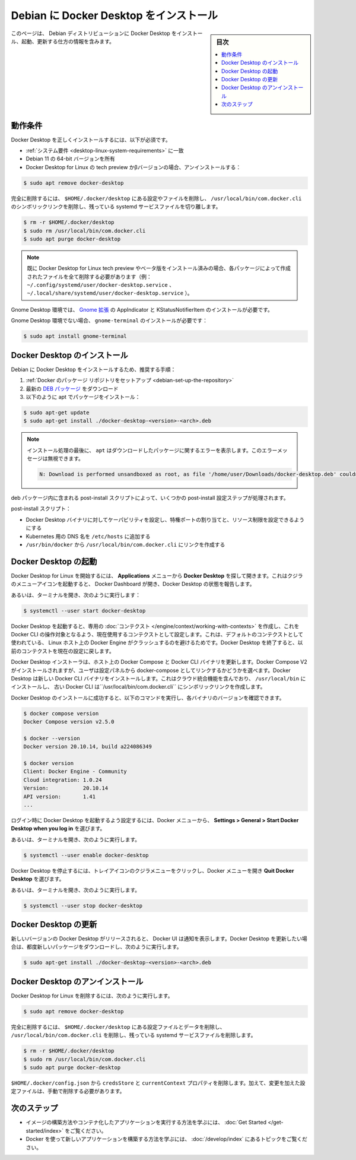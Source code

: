 .. -*- coding: utf-8 -*-
.. URL: https://docs.docker.com/desktop/install/debian/
   doc version: 20.10
      https://github.com/docker/docker.github.io/blob/master/desktop/install/debian.md
.. check date: 2022/09/19
.. Commits on Sep 18, 2022 ee7765c75238c8b9b5b2116374d55d29819afb20
.. -----------------------------------------------------------------------------

.. |whale| image:: ./images/whale-x.png
      :width: 50%

.. Install Docker Desktop on Debian
.. _install-docker-desktop-on-debian:

=======================================
Debian に Docker Desktop をインストール
=======================================

.. sidebar:: 目次

   .. contents::
       :depth: 3
       :local:

.. This page contains information on how to install, launch, and upgrade Docker Desktop on a Debian distribution.

このページは、 Debian ディストリビューションに Docker Desktop をインストール、起動、更新する仕方の情報を含みます。

.. Prerequisites
.. _desktop-debian-prerequisites:

動作条件
==========

.. To install Docker Desktop successfully, you must:

Docker Desktop を正しくインストールするには、以下が必須です。

..  Meet the system requirements.
    Have a 64-bit version of Debian 11.
    Uninstall the tech preview or beta version of Docker Desktop for Linux. Run:

* :ref:`システム要件 <desktop-linux-system-requirements>` に一致
* Debian 11 の 64-bit バージョンを所有
* Docker Desktop for Linux の tech preview かβバージョンの場合、アンインストールする：

.. code-block:: bash

   $ sudo apt remove docker-desktop

.. For a complete cleanup, remove configuration and data files at $HOME/.docker/desktop, the symlink at /usr/local/bin/com.docker.cli, and purge the remaining systemd service files.

完全に削除するには、 ``$HOME/.docker/desktop`` にある設定やファイルを削除し、 ``/usr/local/bin/com.docker.cli`` のシンボリックリンクを削除し、残っている systemd サービスファイルを切り離します。

.. code-block:: bash

   $ rm -r $HOME/.docker/desktop
   $ sudo rm /usr/local/bin/com.docker.cli
   $ sudo apt purge docker-desktop

..    Note
    If you have installed the Docker Desktop for Linux tech preview or beta version, you need to remove all files that were generated by those packages (eg. ~/.config/systemd/user/docker-desktop.service, ~/.local/share/systemd/user/docker-desktop.service).

.. note::

   既に Docker Desktop for Linux tech preview やベータ版をインストール済みの場合、各パッケージによって作成されたファイルを全て削除する必要があります（例： ``~/.config/systemd/user/docker-desktop.service`` 、 ``~/.local/share/systemd/user/docker-desktop.service`` ）。

.. For a Gnome Desktop environment, you must also install AppIndicator and KStatusNotifierItem Gnome extensions.

Gnome Desktop 環境では、 `Gnome 拡張 <https://extensions.gnome.org/extension/615/appindicator-support/>`_ の AppIndicator と KStatusNotifierItem のインストールが必要です。

.. For non-Gnome Desktop environments, gnome-terminal must be installed:

Gnome Desktop 環境でない場合、 ``gnome-terminal`` のインストールが必要です：

.. code-block:: bash

   $ sudo apt install gnome-terminal

.. Install Docker Desktop
.. _desktop-debian-install-docker-desktop:

Docker Desktop のインストール
==============================

.. Recommended approach to install Docker Desktop on Debian:

Debian に Docker Desktop をインストールするため、推奨する手順：

..    Set up Docker’s package repository.
    Download latest DEB package.
    Install the package with apt as follows:

1. :ref:`Docker のパッケージ リポジトリをセットアップ <debian-set-up-the-repository>`
2. 最新の `DEB パッケージ <https://desktop.docker.com/linux/main/amd64/docker-desktop-4.22.0-amd64.deb>`_ をダウンロード
3. 以下のように apt でパッケージをインストール：

.. code-block:: bash

   $ sudo apt-get update
   $ sudo apt-get install ./docker-desktop-<version>-<arch>.deb

..    Note
    At the end of the installation process, apt displays an error due to installing a downloaded package. You can ignore this error message.

.. note::

   インストール処理の最後に、 ``apt`` はダウンロードしたパッケージに関するエラーを表示します。このエラーメッセージは無視できます。

   .. code-block:: bash

      N: Download is performed unsandboxed as root, as file '/home/user/Downloads/docker-desktop.deb' couldn't be accessed by user '_apt'. - pkgAcquire::Run (13: Permission denied)

.. There are a few post-install configuration steps done through the post-install script contained in the deb package.

deb パッケージ内に含まれる post-install スクリプトによって、いくつかの post-install 設定ステップが処理されます。

.. The post-install script:

post-install スクリプト：

..  Sets the capability on the Docker Desktop binary to map privileged ports and set resource limits.
    Adds a DNS name for Kubernetes to /etc/hosts.
    Creates a link from /usr/bin/docker to /usr/local/bin/com.docker.cli.

* Docker Desktop バイナリに対してケーパビリティを設定し、特権ポートの割り当てと、リソース制限を設定できるようにする
* Kubernetes 用の DNS 名を ``/etc/hosts`` に追加する
* ``/usr/bin/docker`` から ``/usr/local/bin/com.docker.cli`` にリンクを作成する

.. Launch Docker Desktop
.. _desktop-debian-launch-docker-dekstop:

Docker Desktop の起動
==============================

.. To start Docker Desktop for Linux, search Docker Desktop on the Applications menu and open it. This launches the whale menu icon and opens the Docker Dashboard, reporting the status of Docker Desktop.

Docker Desktop for Linux を開始するには、 **Applications** メニューから **Docker Desktop** を探して開きます。これはクジラのメニューアイコンを起動すると、 Docker Dashboard が開き、Docker Desktop の状態を報告します。

.. Alternatively, open a terminal and run:

あるいは、ターミナルを開き、次のように実行します：

.. code-block:: bash

   $ systemctl --user start docker-desktop

.. When Docker Desktop starts, it creates a dedicated context that the Docker CLI can use as a target and sets it as the current context in use. This is to avoid a clash with a local Docker Engine that may be running on the Linux host and using the default context. On shutdown, Docker Desktop resets the current context to the previous one.

Docker Desktop を起動すると、専用の :doc:`コンテクスト </engine/context/working-with-contexts>` を作成し、これを Docker CLI の操作対象となるよう、現在使用するコンテクストとして設定します。これは、デフォルトのコンテクストとして使われている、 Linux ホスト上の Docker Engine がクラッシュするのを避けるためです。Docker Desktop を終了すると、以前のコンテクストを現在の設定に戻します。

.. The Docker Desktop installer updates Docker Compose and the Docker CLI binaries on the host. It installs Docker Compose V2 and gives users the choice to link it as docker-compose from the Settings panel. Docker Desktop installs the new Docker CLI binary that includes cloud-integration capabilities in /usr/local/bin and creates a symlink to the classic Docker CLI at /usr/local/bin/com.docker.cli.

Docker Desktop インストーラは、ホスト上の Docker Compose と Docker CLI バイナリを更新します。Docker Compose V2 がインストールされますが、ユーザは設定パネルから docker-compose としてリンクするかどうかを選べます。Docker Desktop は新しい Docker CLI バイナリをインストールします。これはクラウド統合機能を含んでおり、 ``/usr/local/bin`` にインストールし、 古い Docker CLI は``/usr/local/bin/com.docker.cli`` にシンボリックリンクを作成します。

.. After you’ve successfully installed Docker Desktop, you can check the versions of these binaries by running the following commands:

Docker Desktop のインストールに成功すると、以下のコマンドを実行し、各バイナリのバージョンを確認できます。

.. code-block:: bash

   $ docker compose version
   Docker Compose version v2.5.0
   
   $ docker --version
   Docker version 20.10.14, build a224086349
   
   $ docker version
   Client: Docker Engine - Community
   Cloud integration: 1.0.24
   Version:           20.10.14
   API version:       1.41
   ...

.. To enable Docker Desktop to start on login, from the Docker menu, select Settings > General > Start Docker Desktop when you log in.

ログイン時に Docker Desktop を起動するよう設定するには、Docker メニューから、 **Settings > General > Start Docker Desktop when you log in** を選びます。

.. Alternatively, open a terminal and run:

あるいは、ターミナルを開き、次のように実行します。

.. code-block:: bash

   $ systemctl --user enable docker-desktop

.. To stop Docker Desktop, click on the whale menu tray icon to open the Docker menu and select Quit Docker Desktop.

Docker Desktop を停止するには、トレイアイコンのクジラメニューをクリックし、Docker メニューを開き **Quit Docker Desktop** を選びます。

.. Alternatively, open a terminal and run:

あるいは、ターミナルを開き、次のように実行します。

.. code-block:: bash

   $ systemctl --user stop docker-desktop

.. Upgrade Docker Desktop
.. _desktop-debian-upgrade-docker-desktop:

Docker Desktop の更新
==============================

.. Once a new version for Docker Desktop is released, the Docker UI shows a notification. You need to download the new package each time you want to upgrade Docker Desktop and run:

新しいバージョンの Docker Desktop がリリースされると、 Docker UI は通知を表示します。Docker Desktop を更新したい場合は、都度新しいパッケージをダウンロードし、次のように実行します。

.. code-block:: bash

   $ sudo apt-get install ./docker-desktop-<version>-<arch>.deb

.. Uninstall Docker Desktop
.. _desktop-debian-uninstall-docker-desktop:

Docker Desktop のアンインストール
========================================

.. To remove Docker Desktop for Linux, run:

Docker Desktop for Linux を削除するには、次のように実行します。

.. code-block:: bash

   $ sudo apt remove docker-desktop

.. For a complete cleanup, remove configuration and data files at $HOME/.docker/desktop, the symlink at /usr/local/bin/com.docker.cli, and purge the remaining systemd service files.

完全に削除するには、 ``$HOME/.docker/desktop`` にある設定ファイルとデータを削除し、 ``/usr/local/bin/com.docker.cli`` を削除し、残っている systemd サービスファイルを削除します。

.. code-block:: bash

   $ rm -r $HOME/.docker/desktop
   $ sudo rm /usr/local/bin/com.docker.cli
   $ sudo apt purge docker-desktop

.. Remove the credsStore and currentContext properties from $HOME/.docker/config.json. Additionally, you must delete any edited configuration files manually.

``$HOME/.docker/config.json`` から ``credsStore`` と ``currentContext`` プロパティを削除します。加えて、変更を加えた設定ファイルは、手動で削除する必要があります。

.. Next steps

次のステップ
====================

.. Take a look at the Get started training modules to learn how to build an image and run it as a containerized application.
    Review the topics in Develop with Docker to learn how to build new applications using Docker.

* イメージの構築方法やコンテナ化したアプリケーションを実行する方法を学ぶには、 :doc:`Get Started </get-started/index>` をご覧ください。
* Docker を使って新しいアプリケーションを構築する方法を学ぶには、 :doc:`/develop/index` にあるトピックをご覧ください。


.. seealso::

   Install Docker Desktop on Debian
      https://docs.docker.com/desktop/install/debian/

